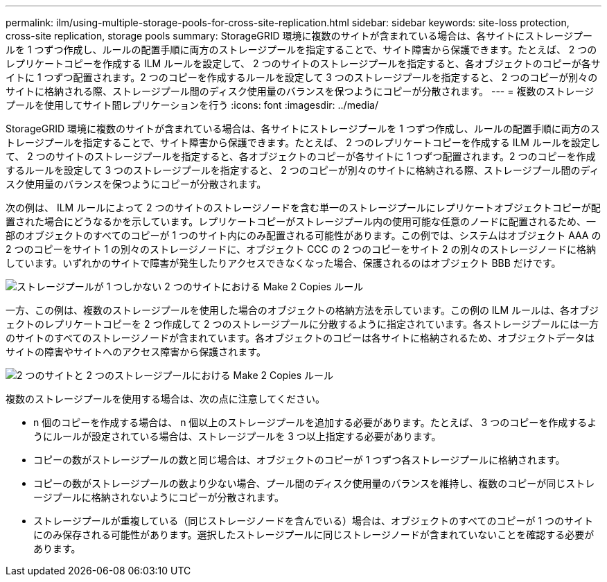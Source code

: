 ---
permalink: ilm/using-multiple-storage-pools-for-cross-site-replication.html 
sidebar: sidebar 
keywords: site-loss protection, cross-site replication, storage pools 
summary: StorageGRID 環境に複数のサイトが含まれている場合は、各サイトにストレージプールを 1 つずつ作成し、ルールの配置手順に両方のストレージプールを指定することで、サイト障害から保護できます。たとえば、 2 つのレプリケートコピーを作成する ILM ルールを設定して、 2 つのサイトのストレージプールを指定すると、各オブジェクトのコピーが各サイトに 1 つずつ配置されます。2 つのコピーを作成するルールを設定して 3 つのストレージプールを指定すると、 2 つのコピーが別々のサイトに格納される際、ストレージプール間のディスク使用量のバランスを保つようにコピーが分散されます。 
---
= 複数のストレージプールを使用してサイト間レプリケーションを行う
:icons: font
:imagesdir: ../media/


[role="lead"]
StorageGRID 環境に複数のサイトが含まれている場合は、各サイトにストレージプールを 1 つずつ作成し、ルールの配置手順に両方のストレージプールを指定することで、サイト障害から保護できます。たとえば、 2 つのレプリケートコピーを作成する ILM ルールを設定して、 2 つのサイトのストレージプールを指定すると、各オブジェクトのコピーが各サイトに 1 つずつ配置されます。2 つのコピーを作成するルールを設定して 3 つのストレージプールを指定すると、 2 つのコピーが別々のサイトに格納される際、ストレージプール間のディスク使用量のバランスを保つようにコピーが分散されます。

次の例は、 ILM ルールによって 2 つのサイトのストレージノードを含む単一のストレージプールにレプリケートオブジェクトコピーが配置された場合にどうなるかを示しています。レプリケートコピーがストレージプール内の使用可能な任意のノードに配置されるため、一部のオブジェクトのすべてのコピーが 1 つのサイト内にのみ配置される可能性があります。この例では、システムはオブジェクト AAA の 2 つのコピーをサイト 1 の別々のストレージノードに、オブジェクト CCC の 2 つのコピーをサイト 2 の別々のストレージノードに格納しています。いずれかのサイトで障害が発生したりアクセスできなくなった場合、保護されるのはオブジェクト BBB だけです。

image::../media/ilm_replication_make_2_copies_1_pool_2_sites.png[ストレージプールが 1 つしかない 2 つのサイトにおける Make 2 Copies ルール]

一方、この例は、複数のストレージプールを使用した場合のオブジェクトの格納方法を示しています。この例の ILM ルールは、各オブジェクトのレプリケートコピーを 2 つ作成して 2 つのストレージプールに分散するように指定されています。各ストレージプールには一方のサイトのすべてのストレージノードが含まれています。各オブジェクトのコピーは各サイトに格納されるため、オブジェクトデータはサイトの障害やサイトへのアクセス障害から保護されます。

image::../media/ilm_replication_make_2_copies_2_pools_2_sites.png[2 つのサイトと 2 つのストレージプールにおける Make 2 Copies ルール]

複数のストレージプールを使用する場合は、次の点に注意してください。

* n 個のコピーを作成する場合は、 n 個以上のストレージプールを追加する必要があります。たとえば、 3 つのコピーを作成するようにルールが設定されている場合は、ストレージプールを 3 つ以上指定する必要があります。
* コピーの数がストレージプールの数と同じ場合は、オブジェクトのコピーが 1 つずつ各ストレージプールに格納されます。
* コピーの数がストレージプールの数より少ない場合、プール間のディスク使用量のバランスを維持し、複数のコピーが同じストレージプールに格納されないようにコピーが分散されます。
* ストレージプールが重複している（同じストレージノードを含んでいる）場合は、オブジェクトのすべてのコピーが 1 つのサイトにのみ保存される可能性があります。選択したストレージプールに同じストレージノードが含まれていないことを確認する必要があります。

